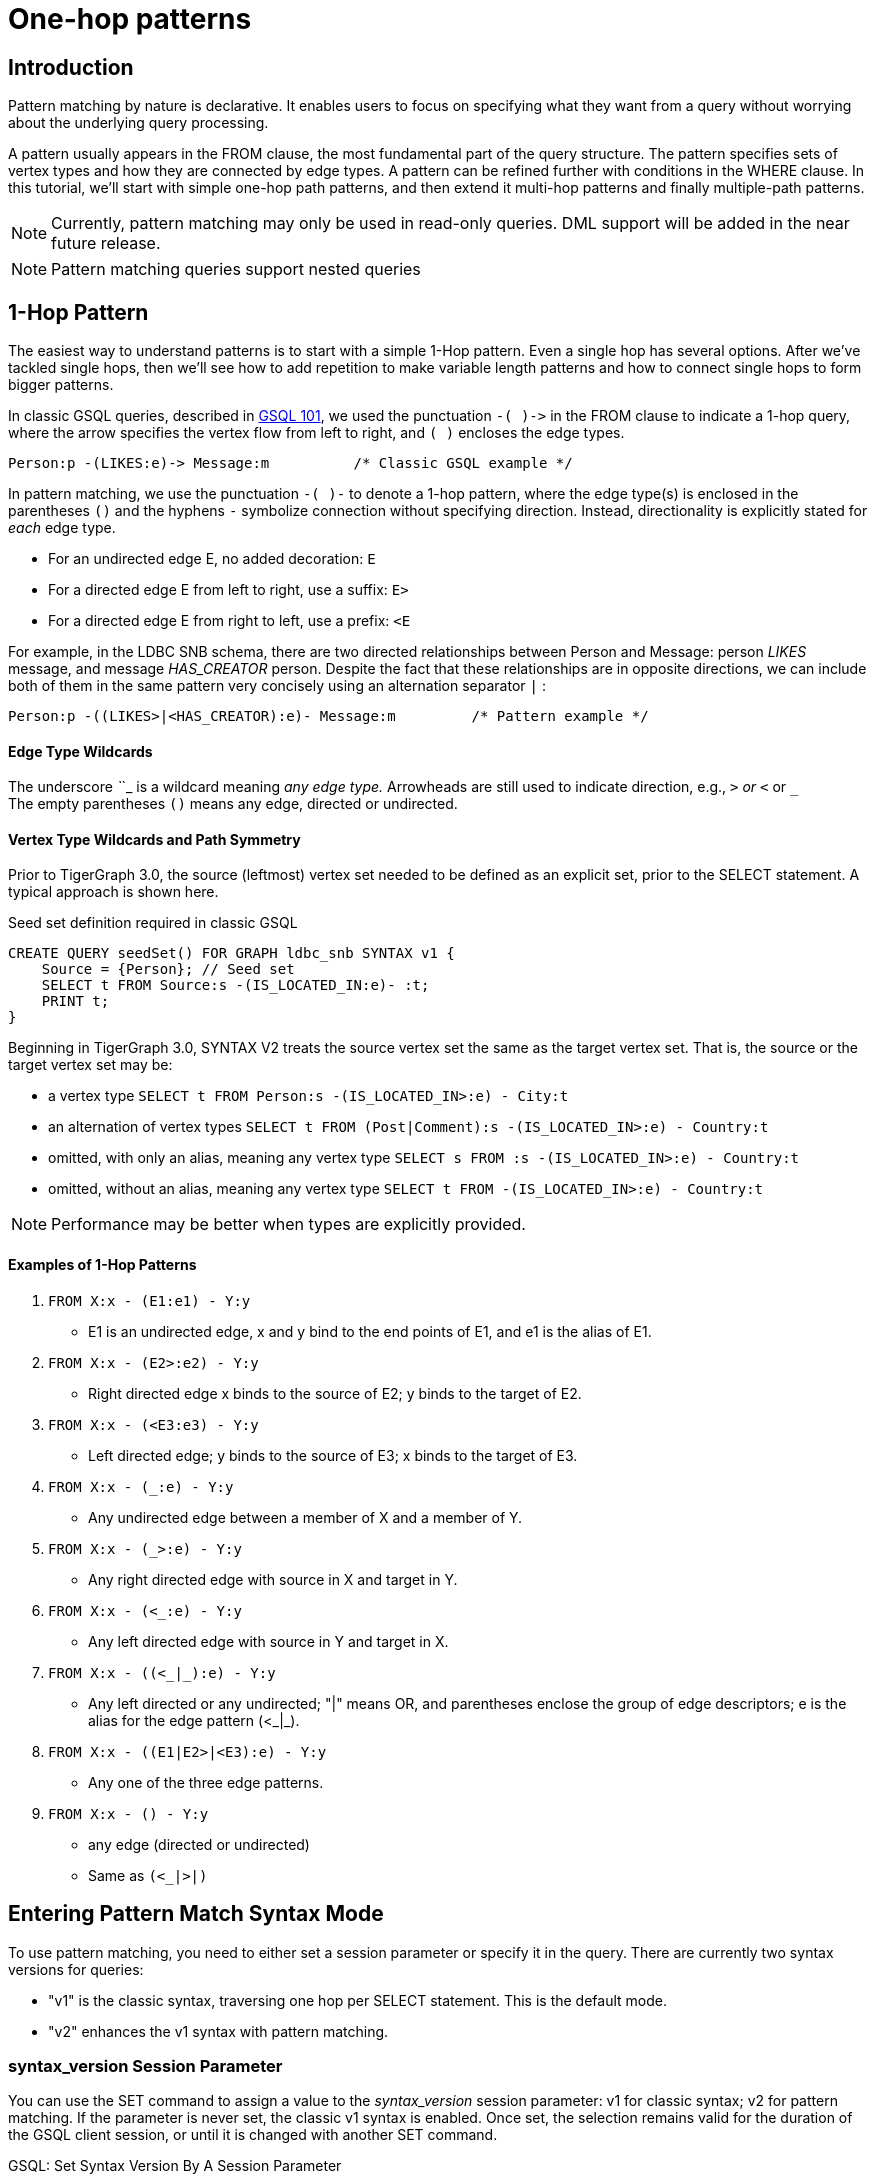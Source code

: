 = One-hop patterns

== Introduction

Pattern matching by nature is declarative. It enables users to focus on specifying what they want from a query without worrying about the underlying query processing.‌

A pattern usually appears in the FROM clause, the most fundamental part of the query structure. The pattern specifies sets of vertex types and how they are connected by edge types. A pattern can be refined further with conditions in the WHERE clause. In this tutorial, we'll start with simple one-hop path patterns, and then extend it multi-hop patterns and finally multiple-path patterns.

[NOTE]
====
Currently, pattern matching may only be used in read-only queries. DML support will be added in the near future release.
====

[NOTE]
====
Pattern matching queries support nested queries
====

== 1-Hop Pattern

The easiest way to understand patterns is to start with a simple 1-Hop pattern. Even a single hop has several options. After we've tackled single hops, then we'll see how to add repetition to make variable length patterns and how to connect single hops to form bigger patterns.

In classic GSQL queries, described in xref:tutorials:gsql-101/README.adoc[GSQL 101], we used the punctuation `+-( )->+`  in the FROM clause to indicate a 1-hop query, where the arrow specifies the vertex flow from left to right, and `( )` encloses the edge types.

[source,gsql]
----
Person:p -(LIKES:e)-> Message:m          /* Classic GSQL example */
----

In pattern matching, we use the punctuation `-( )-` to denote a 1-hop pattern, where the edge type(s) is enclosed in the parentheses `()` and the hyphens `-` symbolize connection without specifying direction. Instead, directionality is explicitly stated for _each_ edge type.

* For an undirected edge E, no added decoration:    `E`
* For a directed edge E from left to right, use a suffix:  `E>`
* For a directed edge E from right to left, use a prefix:  `<E`

‌For example, in the LDBC SNB schema, there are two directed relationships between Person and Message: person _LIKES_ message, and message _HAS_CREATOR_ person. Despite the fact that these relationships are in opposite directions, we can include both of them in the same pattern very concisely using an alternation separator `|` :

[source,gsql]
----
Person:p -((LIKES>|<HAS_CREATOR):e)- Message:m         /* Pattern example */
----

[discrete]
==== Edge Type Wildcards

The underscore _`_`_ is a wildcard meaning _any edge type._ Arrowheads are still used to indicate direction, e.g.,  `_>` or `<_` or `_` +
The empty parentheses `()` means any edge, directed or undirected.

[discrete]
==== Vertex Type Wildcards and Path Symmetry

Prior to TigerGraph 3.0, the source (leftmost) vertex set needed to be defined as an explicit set, prior to the SELECT statement.  A typical approach is shown here.

.Seed set definition required in classic GSQL

[source,gsql]
----
CREATE QUERY seedSet() FOR GRAPH ldbc_snb SYNTAX v1 {
    Source = {Person}; // Seed set
    SELECT t FROM Source:s -(IS_LOCATED_IN:e)- :t;
    PRINT t;
}
----



Beginning in TigerGraph 3.0, SYNTAX V2 treats the source vertex set the same as the target vertex set.  That is, the source or the target vertex set may be:

* a vertex type `SELECT t FROM Person:s -(IS_LOCATED_IN>:e) - City:t`
* an alternation of vertex types `SELECT t FROM (Post|Comment):s -(IS_LOCATED_IN>:e) - Country:t`
* omitted, with only an alias, meaning any vertex type `SELECT s FROM :s -(IS_LOCATED_IN>:e) - Country:t`
* omitted, without an alias, meaning any vertex type `SELECT t FROM -(IS_LOCATED_IN>:e) - Country:t`

[NOTE]
====
Performance may be better when types are explicitly provided.
====

[discrete]
==== *Examples of 1-Hop Patterns*

. `FROM X:x - (E1:e1) - Y:y`
 ** E1 is an undirected edge, x and y bind to the end points of E1, and e1 is the alias of E1.
. `FROM X:x - (E2>:e2) - Y:y`
 ** Right directed edge x binds to the source of E2; y binds to the target of E2.
. `FROM X:x - (<E3:e3) - Y:y`
 ** Left directed edge; y binds to the source of E3; x binds to the target of E3.
. `FROM X:x - (_:e) - Y:y`
 ** Any undirected edge between a member of X and a member of Y.
. `FROM X:x - (_>:e) - Y:y`
 ** Any right directed edge with source in X and target in Y.
. `FROM X:x - (<_:e) - Y:y`
 ** Any left directed edge with source in Y and target in X.
. `FROM X:x - ((<_|_):e) - Y:y`
 ** Any left directed or any undirected; "|" means OR, and parentheses enclose the group of edge descriptors; e is the alias for the edge pattern (<_|_).
. `FROM X:x - ((E1|E2>|<E3):e) - Y:y`
 ** Any one of the three edge patterns.
. `FROM X:x - () - Y:y`
 ** any edge (directed or undirected)
 ** Same as `(<_|_>|_)`

== Entering Pattern Match Syntax Mode

To use pattern matching, you need to either set a session parameter or specify it in the query. There are currently two syntax versions for queries:

* "v1" is the classic syntax, traversing one hop per SELECT statement. This is the default mode.
* "v2" enhances the v1 syntax with pattern matching.

=== syntax_version Session Parameter

You can use the SET command to assign a value to the _syntax_version_ session parameter: v1 for classic syntax; v2 for pattern matching. If the parameter is never set, the classic v1 syntax is enabled. Once set, the selection remains valid for the duration of the GSQL client session, or until it is changed with another SET command.

.GSQL: Set Syntax Version By A Session Parameter

[source,gsql]
----
SET syntax_version="v2"
----



=== Query-Level SYNTAX option

You can also select the syntax by using the SYNTAX clause in the CREATE QUERY statement: v1 for classic syntax (default); v2 for pattern matching. The query-level SYNTAX option overrides the syntax_version session parameter.

.GSQL: Set Syntax Version By Specifying The Version After Graph Name In The Query 

[source,gsql]
----
CREATE QUERY test10 (string str ) FOR GRAPH ldbc_snb SYNTAX v2
{
  ...
}
----



== Running Anonymous Queries Without Installing

In this tutorial, we will use Interpreted Mode for GSQL, introduced in TigerGraph 2.4. Interpreted mode lets us skip the INSTALL step, and even run a query as soon as we create it, to offer a more interactive experience. These one-step interpreted queries are unnamed (anonymous) and parameterless, just like SQL.

To run an anonymous query, replace the keyword CREATE with INTERPRET. Remember, no parameters:

[source,coffeescript]
----
INTERPRET QUERY () FOR GRAPH graph_name SYNTAX v2 { <query body> }
----

[CAUTION]
====
Recommendation: Increase the query timeout threshold.

Interpreted queries may run slower than installed queries, so we recommend increasing the query timeout threshold:

.GSQL: Set Longer Timeout

[source,coffeescript]
----
# set query time out to 1 minutes
# 1 unit is 1 millisecond
SET query_timeout = 60000
----


====

== Examples of 1-Hop Fixed Length Query

*Example 1*. Find persons who know the person named "Viktor Akhiezer" and return the top 3 oldest such persons.

.Example 1. Left Directed Edge Pattern

[source,gsql]
----
USE GRAPH ldbc_snb

INTERPRET QUERY () SYNTAX v2 {
   #1-hop pattern.
   friends = SELECT p
             FROM Person:s -(KNOWS:e)- Person:p
             WHERE s.firstName == "Viktor" AND s.lastName == "Akhiezer"
             ORDER BY p.birthday ASC
             LIMIT 3;

    PRINT  friends[friends.firstName, friends.lastName, friends.birthday];
}
----



[NOTE]
====
Syntax Enhancement in TigerGraph 3.0+

* In Example 1, "FOR GRAPH ldbc_snb" is not used after () in the query signature. It's an optional component in 3.0+ when "USE GRAPH graphName" is used; Or from the command line, "gsql -g graphName " precedes any query invocation.
* In the FROM clause, we directly use vertex type Person as the starting vertex set. This syntax enhancement is available in syntax V2 only.
====

You can copy the above GSQL script to a file named example1.gsql and invoke this script file in Linux.

.Linux Bash

[source,bash]
----
gsql example1.gsql
----



. Output of Example 1

[source,coffeescript]
----
{
  "error": false,
  "message": "",
  "version": {
    "schema": 0,
    "edition": "developer",
    "api": "v2"
  },
  "results": [{"friends": [
    {
      "v_id": "10995116279461",
      "attributes": {
        "friends.birthday": "1980-05-13 00:00:00",
        "friends.lastName": "Cajes",
        "friends.firstName": "Gregorio"
      },
      "v_type": "Person"
    },
    {
      "v_id": "4398046517846",
      "attributes": {
        "friends.birthday": "1980-04-24 00:00:00",
        "friends.lastName": "Glosca",
        "friends.firstName": "Abdul-Malik"
      },
      "v_type": "Person"
    },
    {
      "v_id": "6597069776731",
      "attributes": {
        "friends.birthday": "1981-02-25 00:00:00",
        "friends.lastName": "Carlsson",
        "friends.firstName": "Sven"
      },
      "v_type": "Person"
    }
  ]}]
}
----



*Example 2*. Find the total number of comments and total number of posts liked by Viktor. A Person can reach Comments or Posts via a directed edge LIKES.

.Example 2. Right-directed Edge Pattern

[source,gsql]
----
USE GRAPH ldbc_snb

INTERPRET QUERY () SYNTAX v2 {
   SumAccum<int> @commentCnt= 0;
   SumAccum<int> @postCnt= 0;

   #1-hop pattern.
   Result = SELECT s
            FROM Person:s -(LIKES>)- :tgt
            WHERE s.firstName == "Viktor" AND s.lastName == "Akhiezer"
            ACCUM CASE WHEN tgt.type == "Comment" THEN
                           s.@commentCnt += 1
                       WHEN tgt.type == "Post" THEN
                           s.@postCnt += 1
                   END;

    PRINT  Result[Result.@commentCnt, Result.@postCnt];
}
----



You can copy the above GSQL script to a file named example2.gsql, and invoke this script file in Linux.

.Linux Bash

[source,bash]
----
gsql example2.gsql
----



.Output of Example 2.

[source,coffeescript]
----
Using graph 'ldbc_snb'
{
  "error": false,
  "message": "",
  "version": {
    "schema": 0,
    "edition": "enterprise",
    "api": "v2"
  },
  "results": [{"Result": [{
    "v_id": "28587302323577",
    "attributes": {
      "Result.@commentCnt": 108,
      "Result.@postCnt": 51
    },
    "v_type": "Person"
  }]}]
}
----



*Example 3*. Solve the same problem as in Example 2, but use a left-directed edge pattern.

Note below (line 8) that the source vertex set are now Comment and Post, and the target is Person.

.Example 3. Left-directed Edge Pattern

[source,gsql]
----
USE GRAPH ldbc_snb
​
INTERPRET QUERY () SYNTAX v2{
   SumAccum<int> @commentCnt= 0;
   SumAccum<int> @postCnt= 0;
​
   Result = SELECT tgt
            FROM Person:tgt -(<LIKES_REVERSE)- (Comment|Post):src
            WHERE tgt.firstName == "Viktor" AND tgt.lastName == "Akhiezer"
            ACCUM CASE WHEN src.type == "Comment" THEN
                           tgt.@commentCnt += 1
                       WHEN src.type == "Post" THEN
                           tgt.@postCnt += 1
                   END;
​
  PRINT Result[Result.@commentCnt, Result.@postCnt];
}
----



You can copy the above GSQL script to a file named example3.gsql, and invoke this script file in linux command line. The output should be the same as in Example 2.

*Example 4*. Find Viktor Akhiezer's total number of related comments and total number of related posts. That is, a comment or post is either created by Viktor or is liked by Viktor. Note that the HAS_CREATOR edge type starts from Comment|Post, and the LIKES edge type starts from Person.

.Example 4. Disjunctive 1-hop edge pattern.

[source,gsql]
----
USE GRAPH ldbc_snb
set query_timeout=60000

INTERPRET QUERY () SYNTAX v2{
  SumAccum<int> @commentCnt= 0;
  SumAccum<int> @postCnt= 0;

  Result = SELECT tgt
           FROM Person:tgt -(<HAS_CREATOR|LIKES>)- (Comment|Post):src
           WHERE tgt.firstName == "Viktor" AND tgt.lastName == "Akhiezer"
           ACCUM CASE WHEN src.type == "Comment" THEN
                          tgt.@commentCnt += 1
                      WHEN src.type == "Post" THEN
                          tgt.@postCnt += 1
                 END;

  PRINT Result[Result.@commentCnt, Result.@postCnt];
}
----



You can copy the above GSQL script to a file named example4.gsql, and invoke this script file in Linux:

.Linux Bash

[source,coffeescript]
----
gsql example4.gsql
----



.Output of Example 4.

[source,coffeescript]
----
Using graph 'ldbc_snb'
{
  "error": false,
  "message": "",
  "version": {
    "schema": 0,
    "edition": "enterprise",
    "api": "v2"
  },
  "results": [{"Result": [{
    "v_id": "28587302323577",
    "attributes": {
      "Result.@commentCnt": 152,
      "Result.@postCnt": 96
    },
    "v_type": "Person"
  }]}]
}
----



*Example 5.* Find the total number of comments or posts related to "Viktor Akhiezer". This time, we count them together and, we use wildcard "_" to represent the two types of edges: HAS_CREATOR and LIKES_REVERSE. Both are following the same direction.

.Example 5. Disjunctive 1-hop edge pattern.

[source,gsql]
----
USE GRAPH ldbc_snb

INTERPRET QUERY () SYNTAX v2{
  SumAccum<int> @@cnt= 0;

  Result = SELECT tgt
           FROM Person:tgt -(<_)- (Comment|Post):src
           WHERE tgt.firstName == "Viktor" AND tgt.lastName == "Akhiezer"
           ACCUM  @@cnt += 1;

  PRINT @@cnt;
}
----



You can copy the above GSQL script to a file named example5.gsql, and invoke this script file in Linux:

.Linux Bash

[source,bash]
----
gsql example5.gsql
----



.Output of Example 5.

[source,coffeescript]
----
Using graph 'ldbc_snb'
{
  "error": false,
  "message": "",
  "version": {
    "schema": 0,
    "edition": "enterprise",
    "api": "v2"
  },
  "results": [{"@@cnt": 248}]
}
----


